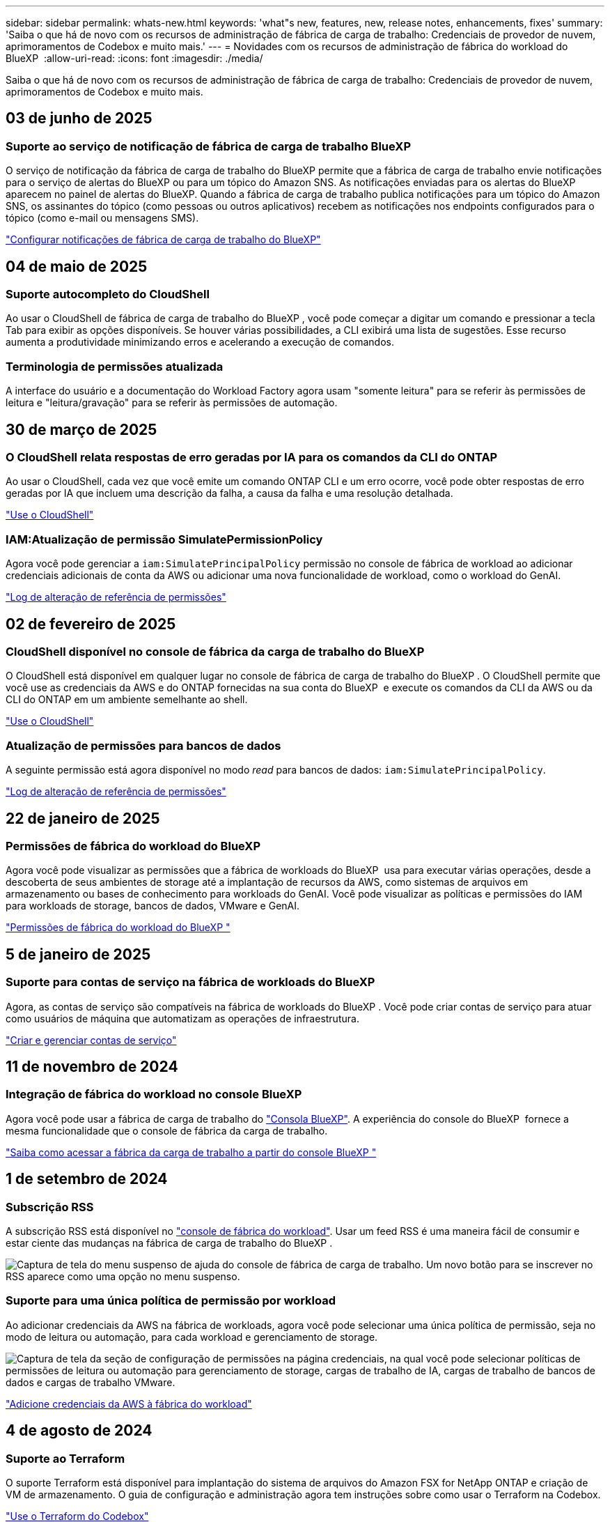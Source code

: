 ---
sidebar: sidebar 
permalink: whats-new.html 
keywords: 'what"s new, features, new, release notes, enhancements, fixes' 
summary: 'Saiba o que há de novo com os recursos de administração de fábrica de carga de trabalho: Credenciais de provedor de nuvem, aprimoramentos de Codebox e muito mais.' 
---
= Novidades com os recursos de administração de fábrica do workload do BlueXP 
:allow-uri-read: 
:icons: font
:imagesdir: ./media/


[role="lead"]
Saiba o que há de novo com os recursos de administração de fábrica de carga de trabalho: Credenciais de provedor de nuvem, aprimoramentos de Codebox e muito mais.



== 03 de junho de 2025



=== Suporte ao serviço de notificação de fábrica de carga de trabalho BlueXP

O serviço de notificação da fábrica de carga de trabalho do BlueXP permite que a fábrica de carga de trabalho envie notificações para o serviço de alertas do BlueXP ou para um tópico do Amazon SNS. As notificações enviadas para os alertas do BlueXP aparecem no painel de alertas do BlueXP. Quando a fábrica de carga de trabalho publica notificações para um tópico do Amazon SNS, os assinantes do tópico (como pessoas ou outros aplicativos) recebem as notificações nos endpoints configurados para o tópico (como e-mail ou mensagens SMS).

https://docs.netapp.com/us-en/workload-setup-admin/configure-notifications.html["Configurar notificações de fábrica de carga de trabalho do BlueXP"]



== 04 de maio de 2025



=== Suporte autocompleto do CloudShell

Ao usar o CloudShell de fábrica de carga de trabalho do BlueXP , você pode começar a digitar um comando e pressionar a tecla Tab para exibir as opções disponíveis. Se houver várias possibilidades, a CLI exibirá uma lista de sugestões. Esse recurso aumenta a produtividade minimizando erros e acelerando a execução de comandos.



=== Terminologia de permissões atualizada

A interface do usuário e a documentação do Workload Factory agora usam "somente leitura" para se referir às permissões de leitura e "leitura/gravação" para se referir às permissões de automação.



== 30 de março de 2025



=== O CloudShell relata respostas de erro geradas por IA para os comandos da CLI do ONTAP

Ao usar o CloudShell, cada vez que você emite um comando ONTAP CLI e um erro ocorre, você pode obter respostas de erro geradas por IA que incluem uma descrição da falha, a causa da falha e uma resolução detalhada.

link:https://docs.netapp.com/us-en/workload-setup-admin/use-cloudshell.html["Use o CloudShell"]



=== IAM:Atualização de permissão SimulatePermissionPolicy

Agora você pode gerenciar a `iam:SimulatePrincipalPolicy` permissão no console de fábrica de workload ao adicionar credenciais adicionais de conta da AWS ou adicionar uma nova funcionalidade de workload, como o workload do GenAI.

link:https://docs.netapp.com/us-en/workload-setup-admin/permissions-reference.html#change-log["Log de alteração de referência de permissões"]



== 02 de fevereiro de 2025



=== CloudShell disponível no console de fábrica da carga de trabalho do BlueXP 

O CloudShell está disponível em qualquer lugar no console de fábrica de carga de trabalho do BlueXP . O CloudShell permite que você use as credenciais da AWS e do ONTAP fornecidas na sua conta do BlueXP  e execute os comandos da CLI da AWS ou da CLI do ONTAP em um ambiente semelhante ao shell.

link:https://docs.netapp.com/us-en/workload-setup-admin/use-cloudshell.html["Use o CloudShell"]



=== Atualização de permissões para bancos de dados

A seguinte permissão está agora disponível no modo _read_ para bancos de dados: `iam:SimulatePrincipalPolicy`.

link:https://docs.netapp.com/us-en/workload-setup-admin/permissions-reference.html#change-log["Log de alteração de referência de permissões"]



== 22 de janeiro de 2025



=== Permissões de fábrica do workload do BlueXP 

Agora você pode visualizar as permissões que a fábrica de workloads do BlueXP  usa para executar várias operações, desde a descoberta de seus ambientes de storage até a implantação de recursos da AWS, como sistemas de arquivos em armazenamento ou bases de conhecimento para workloads do GenAI. Você pode visualizar as políticas e permissões do IAM para workloads de storage, bancos de dados, VMware e GenAI.

link:https://docs.netapp.com/us-en/workload-setup-admin/permissions-reference.html["Permissões de fábrica do workload do BlueXP "]



== 5 de janeiro de 2025



=== Suporte para contas de serviço na fábrica de workloads do BlueXP 

Agora, as contas de serviço são compatíveis na fábrica de workloads do BlueXP . Você pode criar contas de serviço para atuar como usuários de máquina que automatizam as operações de infraestrutura.

link:https://docs.netapp.com/us-en/workload-setup-admin/manage-service-accounts.html["Criar e gerenciar contas de serviço"]



== 11 de novembro de 2024



=== Integração de fábrica do workload no console BlueXP 

Agora você pode usar a fábrica de carga de trabalho do link:https://console.bluexp.netapp.com["Consola BlueXP"]. A experiência do console do BlueXP  fornece a mesma funcionalidade que o console de fábrica da carga de trabalho.

link:https://docs.netapp.com/us-en/workload-setup-admin/console-experiences.html["Saiba como acessar a fábrica da carga de trabalho a partir do console BlueXP "]



== 1 de setembro de 2024



=== Subscrição RSS

A subscrição RSS está disponível no link:https://console.workloads.netapp.com/["console de fábrica do workload"]. Usar um feed RSS é uma maneira fácil de consumir e estar ciente das mudanças na fábrica de carga de trabalho do BlueXP .

image:screenshot-rss-subscribe-button.png["Captura de tela do menu suspenso de ajuda do console de fábrica de carga de trabalho. Um novo botão para se inscrever no RSS aparece como uma opção no menu suspenso."]



=== Suporte para uma única política de permissão por workload

Ao adicionar credenciais da AWS na fábrica de workloads, agora você pode selecionar uma única política de permissão, seja no modo de leitura ou automação, para cada workload e gerenciamento de storage.

image:screenshot-single-permission-policy-support.png["Captura de tela da seção de configuração de permissões na página credenciais, na qual você pode selecionar políticas de permissões de leitura ou automação para gerenciamento de storage, cargas de trabalho de IA, cargas de trabalho de bancos de dados e cargas de trabalho VMware."]

link:https://docs.netapp.com/us-en/workload-setup-admin/add-credentials.html["Adicione credenciais da AWS à fábrica do workload"]



== 4 de agosto de 2024



=== Suporte ao Terraform

O suporte Terraform está disponível para implantação do sistema de arquivos do Amazon FSX for NetApp ONTAP e criação de VM de armazenamento. O guia de configuração e administração agora tem instruções sobre como usar o Terraform na Codebox.

link:https://docs.netapp.com/us-en/workload-setup-admin/use-codebox.html["Use o Terraform do Codebox"]



== 7 de julho de 2024



=== Lançamento inicial de fábrica de workloads da BlueXP 

O BlueXP  Workload Factory é uma poderosa plataforma de gerenciamento de ciclo de vida projetada para ajudá-lo a otimizar suas cargas de trabalho usando os sistemas de arquivos do Amazon FSX for NetApp ONTAP. As cargas de trabalho que podem ser otimizadas usando a fábrica de workloads e o FSX for ONTAP incluem bancos de dados, migrações VMware para VMware Cloud na AWS, chatbots de IA e muito mais.
